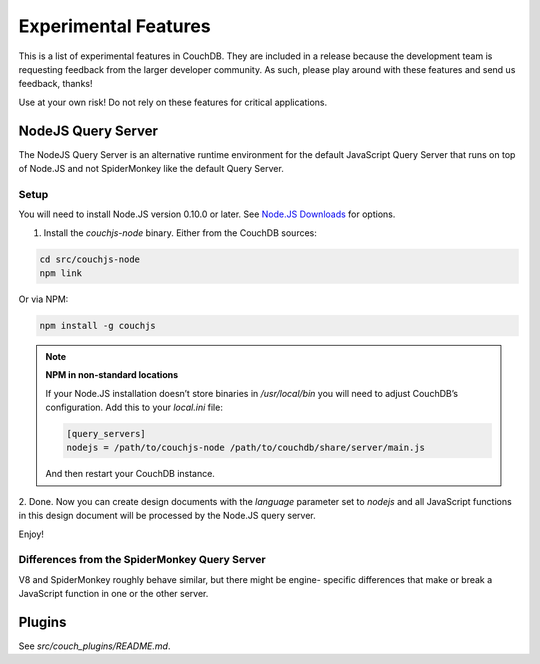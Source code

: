 .. Licensed under the Apache License, Version 2.0 (the "License"); you may not
.. use this file except in compliance with the License. You may obtain a copy of
.. the License at
..
..   http://www.apache.org/licenses/LICENSE-2.0
..
.. Unless required by applicable law or agreed to in writing, software
.. distributed under the License is distributed on an "AS IS" BASIS, WITHOUT
.. WARRANTIES OR CONDITIONS OF ANY KIND, either express or implied. See the
.. License for the specific language governing permissions and limitations under
.. the License.

.. _experimental:

=====================
Experimental Features
=====================

This is a list of experimental features in CouchDB. They are included in
a release because the development team is requesting feedback from the
larger developer community. As such, please play around with these features
and send us feedback, thanks!

Use at your own risk! Do not rely on these features for critical
applications.

NodeJS Query Server
===================

The NodeJS Query Server is an alternative runtime environment for
the default JavaScript Query Server that runs on top of Node.JS and
not SpiderMonkey like the default Query Server.


Setup
-----

You will need to install Node.JS version 0.10.0 or later. See `Node.JS
Downloads <http://nodejs.org/download/>`_ for options.

1. Install the `couchjs-node` binary. Either from the CouchDB sources:

.. code-block:: shell

    cd src/couchjs-node
    npm link

Or via NPM:

.. code-block:: shell

    npm install -g couchjs

.. note:: **NPM in non-standard locations**

    If your Node.JS installation doesn’t store binaries in `/usr/local/bin`
    you will need to adjust CouchDB’s configuration. Add this to your `local.ini`
    file:

    .. code-block:: ini

      [query_servers]
      nodejs = /path/to/couchjs-node /path/to/couchdb/share/server/main.js

    And then restart your CouchDB instance.

2. Done. Now you can create design documents with the `language` parameter
set to `nodejs` and all JavaScript functions in this design document will
be processed by the Node.JS query server.

Enjoy!


Differences from the SpiderMonkey Query Server
----------------------------------------------

V8 and SpiderMonkey roughly behave similar, but there might be engine-
specific differences that make or break a JavaScript function in one or
the other server.


Plugins
=======

See `src/couch_plugins/README.md`.


